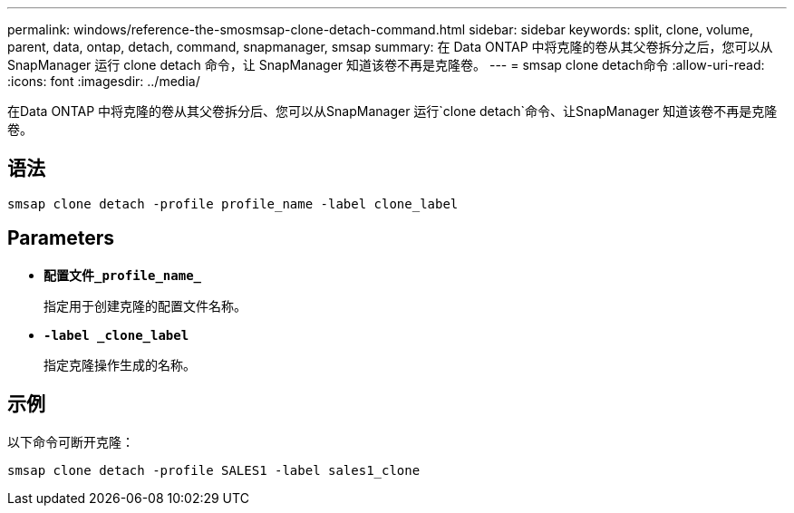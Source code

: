 ---
permalink: windows/reference-the-smosmsap-clone-detach-command.html 
sidebar: sidebar 
keywords: split, clone, volume, parent, data, ontap, detach, command, snapmanager, smsap 
summary: 在 Data ONTAP 中将克隆的卷从其父卷拆分之后，您可以从 SnapManager 运行 clone detach 命令，让 SnapManager 知道该卷不再是克隆卷。 
---
= smsap clone detach命令
:allow-uri-read: 
:icons: font
:imagesdir: ../media/


[role="lead"]
在Data ONTAP 中将克隆的卷从其父卷拆分后、您可以从SnapManager 运行`clone detach`命令、让SnapManager 知道该卷不再是克隆卷。



== 语法

`smsap clone detach -profile profile_name -label clone_label`



== Parameters

* *`配置文件_profile_name_`*
+
指定用于创建克隆的配置文件名称。

* *`-label _clone_label`*
+
指定克隆操作生成的名称。





== 示例

以下命令可断开克隆：

[listing]
----
smsap clone detach -profile SALES1 -label sales1_clone
----